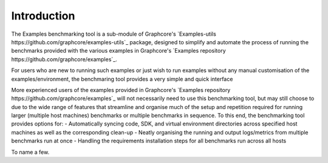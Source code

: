 Introduction
------------

The Examples benchmarking tool is a sub-module of Graphcore's `Examples-utils https://github.com/graphcore/examples-utils`_ package, designed to simplify and automate the process of running the benchmarks provided with the various examples in Graphcore's `Examples repository https://github.com/graphcore/examples`_.

For users who are new to running such examples or just wish to run examples without any manual customisation of the examples/environment, the benchmaring tool provides a very simple and quick interface

More experienced users of the examples provided in Graphcore's `Examples repository https://github.com/graphcore/examples`_ will not necessarily need to use this benchmarking tool, but may still choose to due to the wide range of features that streamline and organise much of the setup and repetition required for running larger (multiple host machines) benchmarks or multiple benchmarks in sequence. To this end, the benchmarking tool provides options for:
- Automatically syncing code, SDK, and virtual environment directories across specified host machines as well as the corresponding clean-up
- Neatly organising the running and output logs/metrics from multiple benchmarks run at once
- Handling the requirements installation steps for all benchmarks run across all hosts

To name a few.

